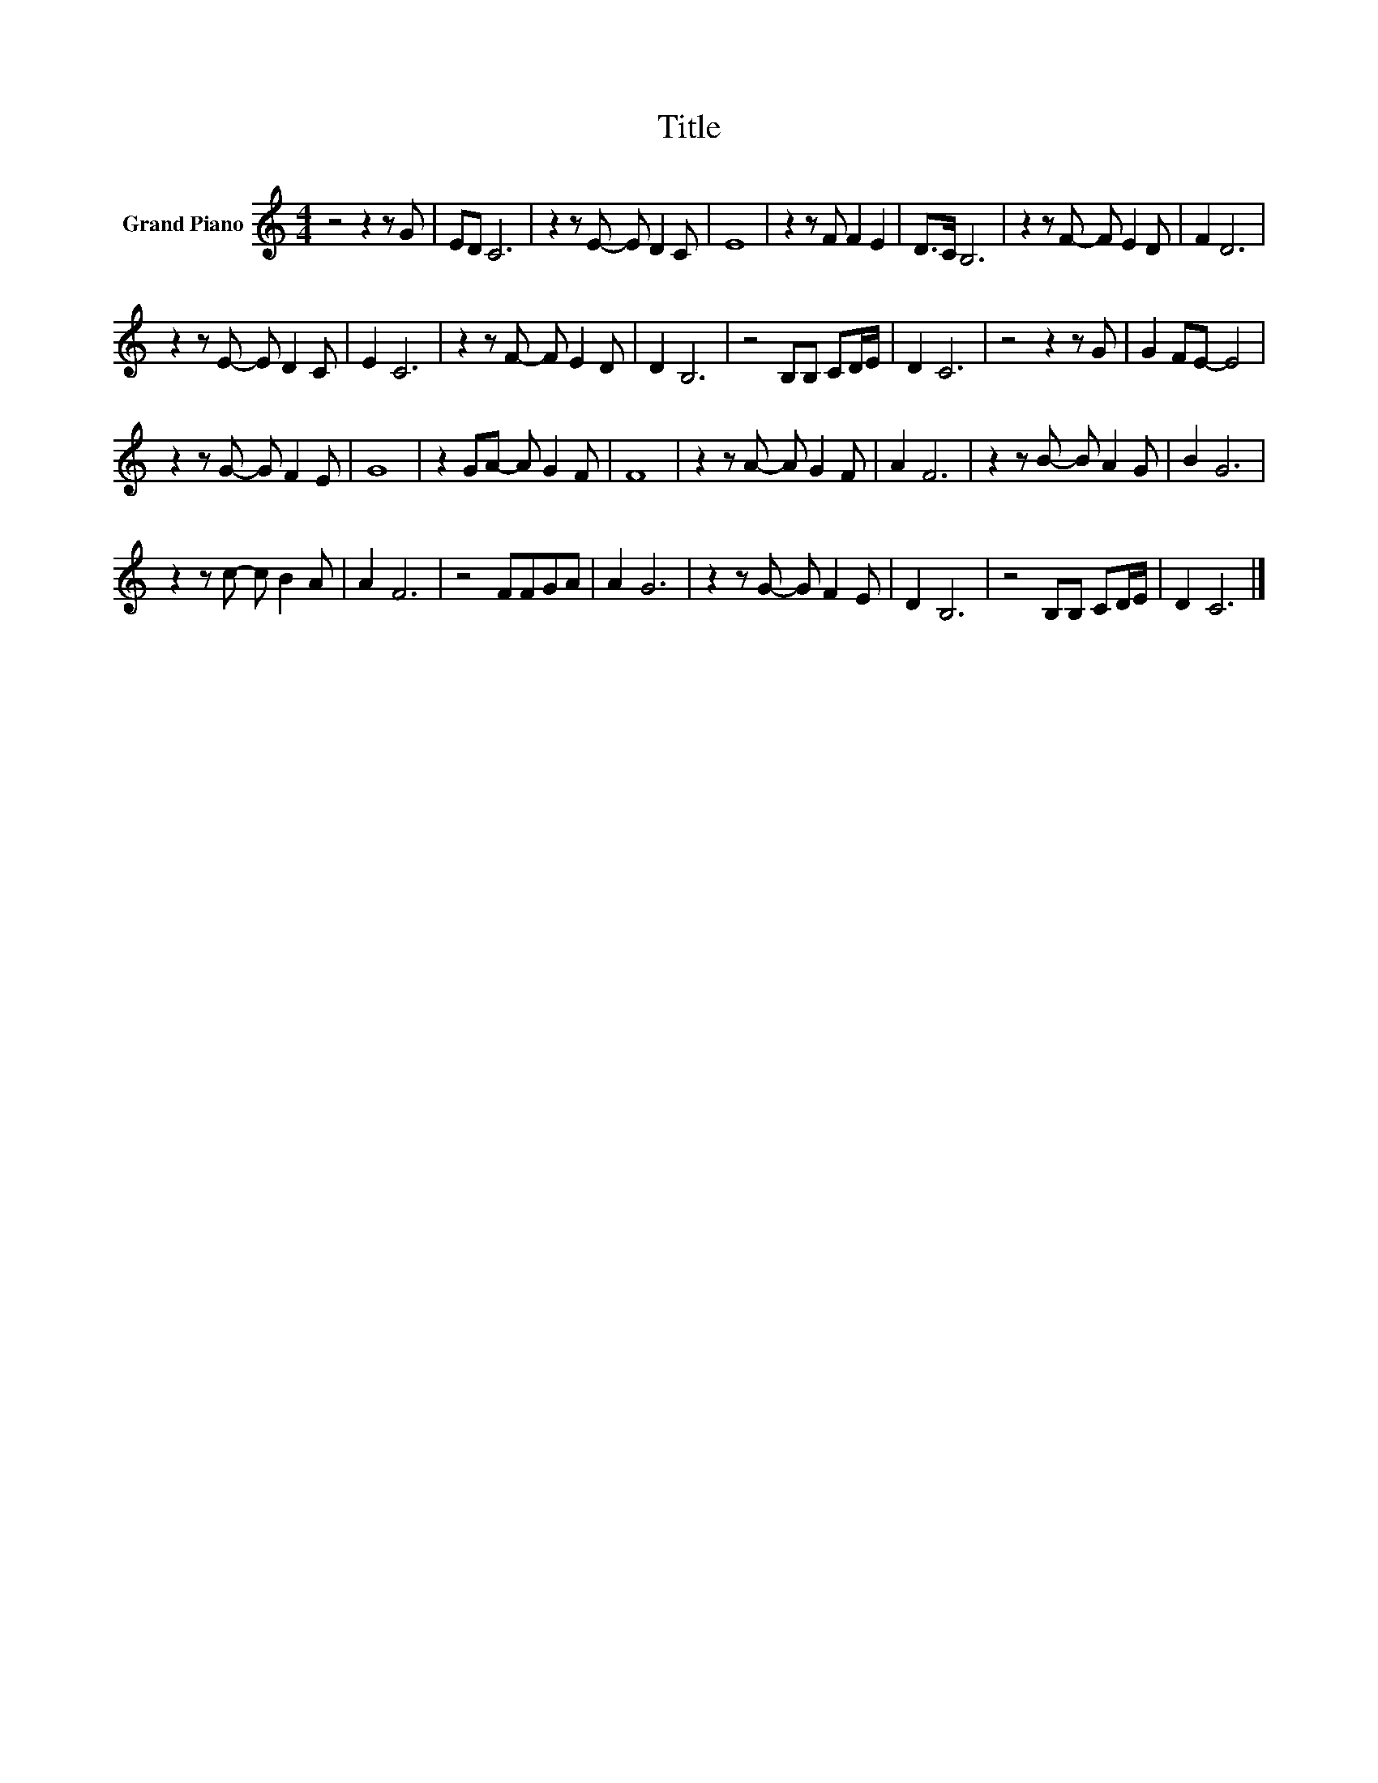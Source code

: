 X:1
T:Title
L:1/8
M:4/4
K:C
V:1 treble nm="Grand Piano"
V:1
 z4 z2 z G | ED C6 | z2 z E- E D2 C | E8 | z2 z F F2 E2 | D>C B,6 | z2 z F- F E2 D | F2 D6 | %8
 z2 z E- E D2 C | E2 C6 | z2 z F- F E2 D | D2 B,6 | z4 B,B, CD/E/ | D2 C6 | z4 z2 z G | G2 FE- E4 | %16
 z2 z G- G F2 E | G8 | z2 GA- A G2 F | F8 | z2 z A- A G2 F | A2 F6 | z2 z B- B A2 G | B2 G6 | %24
 z2 z c- c B2 A | A2 F6 | z4 FFGA | A2 G6 | z2 z G- G F2 E | D2 B,6 | z4 B,B, CD/E/ | D2 C6 |] %32

